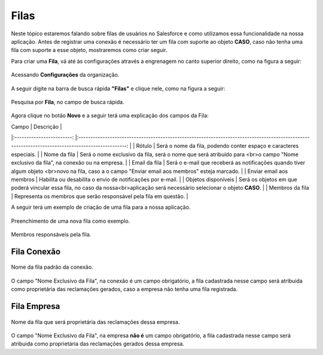 #################
Filas
#################

Neste tópico estaremos falando sobre filas de usuários no Salesforce e como utilizamos essa funcionalidade na nossa aplicação.
Antes de registrar uma conexão é necessário ter um fila com suporte ao objeto **CASO**, caso não tenha uma fila com suporte a esse objeto, mostraremos como criar seguir.

Para criar uma **Fila**, vá até às configurações através a engrenagem no canto superior direito, como na figura a seguir:

.. figure:: img/configuracao.png
    :width: 300px
    :alt: Solidity logo
    :align: center
    
    Acessando **Configurações** da organização.

A seguir digite na barra de busca rápida **"Filas"** e clique nele, como na figura a seguir:

.. figure:: img/fila.png
    :width: 200px
    :alt: Solidity logo
    :align: center
    
    Pesquisa por **Fila**, no campo de busca rápida.

Agora clique no botão **Novo** e a seguir terá uma explicação dos campos da Fila:

|           Campo          	|                                                                     Descrição                                                                    	|
|:------------------------:	|:------------------------------------------------------------------------------------------------------------------------------------------------:	|
| Rótulo                   	| Será o nome da fila, podendo conter espaço e caracteres especiais.                                                                               	|
| Nome da fila             	| Será o nome exclusivo da fila, será o nome que será atribuído para <br>o campo "Nome exclusivo da fila", na conexão ou na empresa.               	|
| Email da fila            	| Será o e-mail que receberá as notificações quando tiver algum objeto <br>novo na fila, caso a o campo "Enviar email aos membros" esteja marcado. 	|
| Enviar email aos membros 	| Habilita ou desabilita o envio de notificações por e-mail.                                                                                       	|
| Objetos disponíveis      	| Será os objetos em que poderá vincular essa fila, no caso da nossa<br>aplicação será necessário selecionar o objeto **CASO**.                    	|
| Membros da fila          	| Representa os membros que serão responsável pela fila em questão.                                                                                	|



A seguir terá um exemplo de criação de uma fila para a nossa aplicação.

.. figure:: img/exemploFila1.png
    :width: 500px
    :alt: Solidity logo
    :align: center
    
    Preenchimento de uma nova fila como exemplo.

.. figure:: img/exemploFila2.png
    :width: 500px
    :alt: Solidity logo
    :align: center
    
    Membros responsáveis pela fila.

Fila Conexão
-----------------------

.. figure:: img/filaConexao.png
    :width: 600px
    :alt: Solidity logo
    :align: center
    
    Nome da fila padrão da conexão.

O campo "Nome Exclusivo da Fila", na conexão é um campo obrigatório, a fila cadastrada nesse campo será atribuida como proprietária das reclamações gerados, caso a empresa não tenha uma fila registrada.

Fila Empresa
-----------------------


.. figure:: img/filaEmpresa.png
    :width: 600px
    :alt: Solidity logo
    :align: center
    
    Nome da fila que será proprietária das reclamações dessa empresa.

O campo "Nome Exclusivo da Fila", na empresa **não é** um campo obrigatório, a fila cadastrada nesse campo será atribuida como proprietária das reclamações gerados dessa empresa.
